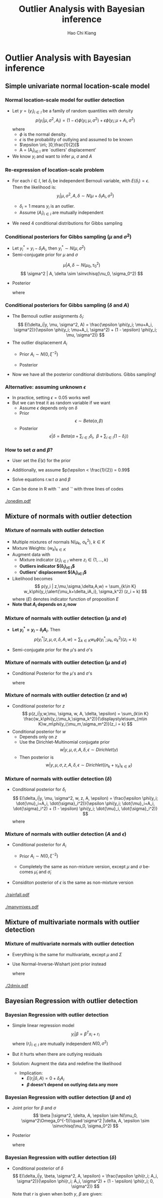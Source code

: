#+TITLE:     Outlier Analysis with Bayesian inference
#+AUTHOR:    Hao Chi Kiang
#+EMAIL:     hckiang@riseup.net
#+DATE:
#+DESCRIPTION:
#+KEYWORDS:
#+LANGUAGE:  en
#+OPTIONS:   H:3 num:t toc:t \n:nil @:t ::t |:t ^:t -:t f:t *:t <:t
#+OPTIONS:   TeX:t LaTeX:t skip:nil d:nil todo:t pri:nil tags:not-in-toc
#+INFOJS_OPT: view:nil toc:nil ltoc:t mouse:underline buttons:0 path:http://orgmode.org/org-info.js
#+EXPORT_SELECT_TAGS: export
#+EXPORT_EXCLUDE_TAGS: noexport
#+LINK_UP:
#+LINK_HOME:
#+startup: beamer
#+LaTeX_CLASS: beamer
#+LaTeX_CLASS_OPTIONS: [bigger,sans,mathserif]
#+LATEX_HEADER: \usepackage{myorgslides}
#+LATEX_HEADER: \bibliography{ref}


* Outlier Analysis with Bayesian inference
** Simple univariate normal location-scale model
*** Normal location-scale model for outlier detection
#+BEAMER: \framesubtitle{\autocite{verdnelli1990}}
- Let $y = (y_i)_{i\in I}$ be a family of random quantities with density
  \[
  p(y_i|\mu, \sigma^2,A_i) = (1 - \epsilon) \phi(y_i;\mu,\sigma^2) + \epsilon \phi(y_i;\mu + A_i,\sigma^2)
  \]
  where
    - $\phi$ is the normal density.
    - $\epsilon$ is the probability of outlying and assumed to be known
    - $\epsilon \in\; ]0,\frac{1}{2}[$
    - A = (A_i)_{i\in I} are `outliers' displacement'

- We know $y_i$ and want to infer $\mu$, $\sigma$ and $A$

*** Re-expression of location-scale problem
- For each $i \in I$, let $\delta_i$ be independent Bernouli variable, with
  $E(\delta_i) = \epsilon$. Then the likelihood is:
  \[
  y_i | \mu, \sigma^2, A, \delta \sim N(\mu + \delta_iA_i, \sigma^2)
  \]

  + $\delta_i = 1$ means $y_i$ is an outlier.\\
  + Assume $(A_i)_{i\in I}$ are mutually independent

- We need 4 conditional distributions for Gibbs sampling

*** Conditional posteriors for Gibbs sampling ($\mu$ and $\sigma^2$)
- Let $y^*_i = y_i - \delta_i A_i$, then $y^*_i \sim N(\mu, \sigma^2)$
- Semi-conjugate prior for $\mu$ and $\sigma$
\[
\mu |A, \delta \sim N(\mu_0, \tau_0^2)
\]
\[
\sigma^2 | A, \delta \sim \sinvchisq(\nu_0, \sigma_0^2)
\]

- Posterior
  \begin{align*}
    \mu |y, \sigma^2, A, \delta &\sim N\left(\frac{\tau_0^2\mu_0 + \sigma^{-2}\sum_{i\in I} y^*_i}{\tau_0^2 + n\sigma^{-2}}, \frac{1}{(\tau_0^2 + n\sigma^{-2})}\right)\\
    \sigma^2 | \mu, y, A, \delta &\sim \sinvchisq(\nu_0 + n, \frac{\nu_0\sigma_0^2 + \sum_{i\in I}({y^*_{i}} - \mu)^2}{\nu_0 + n})
  \end{align*}
  where
    \begin{align*}
     n &= |I|
    \end{align*}

*** Conditional posteriors for Gibbs sampling ($\delta$ and $A$)
- The Bernouli outlier assignments $\delta_i$:
  \[
    E(\delta_i|y, \mu, \sigma^2, A) = \frac{\epsilon \phi(y_i; \mu+A_i, \sigma^2)}{\epsilon \phi(y_i; \mu+A_i, \sigma^2) + (1 - \epsilon) \phi(y_i; \mu, \sigma^2)}
  \]
- The outlier displacement $A_i$
  - Prior $A_i \sim N(0, \xi^{-2})$
  - Posterior
    \begin{align*}
      p(A_i|y,\mu,\sigma^2,\delta) =& \delta_i\phi\left(A_i;y_i - \mu, (\xi^2 + \sigma^{-2})^{-1}\right)\\
      &  + (1 - \delta_i)\phi(A_i;0, \xi^{-2})
    \end{align*}
- Now we have all the posterior conditional distributions. Gibbs sampling!
*** Alternative: assuming unknown $\epsilon$
- In practice, setting $\epsilon = 0.05$ works well
- But we can treat it as random variable if we want
  + Assume $\epsilon$ depends only on $\delta$
  + Prior
    \[
      \epsilon \sim Beta(\alpha, \beta)
    \]
  + Posterior
    \[
      \epsilon|\delta = Beta\left(\alpha + \sum_{i\in I}\delta_i,\;\; \beta + \sum_{i\in I}(1 - \delta_i)\right)
    \]
*** How to set $\alpha$ and $\beta$?
  + User set the $E(\epsilon)$ for the prior
  + Additionally, we assume $p(\epsilon < \frac{1}{2}) = 0.99$
  + Solve equations r.w.t $\alpha$ and $\beta$
    \begin{equation*}
    \begin{cases}
         E(\epsilon) = \frac{\alpha}{\alpha + \beta}\\
         \frac{\int_0^{\frac{1}{2}} t^{\alpha - 1} (1 - t)^{\beta - 1} dt}{\int_0^1 t^{\alpha - 1} (1 - t)^{\beta - 1} dt} = 0.99
    \end{cases}
    \end{equation*}

- Can be done in R with `\codefont{uniroot()}' and `\codefont{pbeta()}' with three lines of codes

*** 
#+ATTR_LaTeX: :width .73\textwidth
[[./onedim.pdf]]
** Mixture of normals with outlier detection
*** Mixture of normals with outlier detection
- Multiple mixtures of normals N(\mu_k, \sigma_k^2), $k\in K$
- Mixture Weights: $(w_k)_{k\in K}$
- Augment data with
  + Mixture indicator $(z_i)_{i\in I}$ where $z_i \in \{1,...,k\}$
  + *Outliers indicator $(\delta_i)_{i\in I}$*
  + *Outliers' displacement $(A_i)_{i\in I}$*
- Likelihood becomes
  \[
    p(y_i | z,\mu,\sigma,\delta,A,w) = \sum_{k\in K} w_k\phi(y_i;\alert{\mu_k+\delta_iA_i}, \sigma_k^2) (z_i = k)
  \]
  where $(E)$ denotes indicator function of proposition $E$
- *Note that $A_i$ depends on $z_i$ now*
*** Mixture of normals with outlier detection ($\mu$ and $\sigma$)
- *Let $y^*_i = y_i - \delta_i A_i$.* Then
  \[
    p(y^*_i | z,\mu,\sigma,\delta,A,w) = \sum_{k\in K} w_k\phi(y^*_i;\mu_k, \sigma_k^2) (z_i = k)
  \]
- Semi-conjugate prior for the $\mu$'s and $\sigma$'s
  \begin{align*}
    \mu_k |A, \delta, w,z_i,\epsilon &\sim N(\mu_0, \tau_0^2)\\
    \sigma_k^2 | A, \delta, w,z_i,\epsilon &\sim \sinvchisq(\nu_0, \sigma_0^2) \\
  \end{align*}

*** Mixture of normals with outlier detection ($\mu$ and $\sigma$)
- Conditional Posterior for the $\mu$'s and $\sigma$'s
  \footnotesize
  \begin{align*}
    &\mu_k |y, \sigma^2, A, \delta, w, z_i,\epsilon \sim
        N\left(\frac{\tau_0^2\mu_0 + \sigma_k^{-2}\sum_{i\in I_k} y^*_i}
                    {\tau_0^2 + n_k\sigma_k^{-2}},
               \frac{1}{(\tau_0^2 + n_k\sigma_k^{-2})}\right)\\
    &\sigma_k^2 | y,\mu, A, \delta, w, z_i,\epsilon \sim
        \sinvchisq\left(\nu_0 + n_k, \frac{\nu_0\sigma_0^2 +
        \sum_{i\in I_k}({y^*_{i}} - \mu_k)^2}{\nu_0 + n_k}\right)
  \end{align*}
  \normalsize
  where
    \begin{align*}
     I_k &= \{i \in I: z_i = k\}\\
     n_k &= |I_k|\\
    \end{align*}
*** Mixture of normals with outlier detection ($z$ and $w$)
- Conditional posterior for $z$
  \small
  \[
    p(z_i|y,w,\mu, \sigma, w, A, \delta, \epsilon) = \sum_{k\in K} \frac{w_k\phi(y_i;\mu_k,\sigma_k^2)}{\displaystyle\sum_{m\in K}w_m\phi(y_i;\mu_m,\sigma_m^2)}(z_i = k)
  \]
  \normalsize
- Conditional posterior for $w$
  - Depends only on $z$
  - Use the Dirichlet-Multinomial conjugate prior
    \[
      w | y, \mu, \sigma, A, \delta, \epsilon \sim Dirichlet(\gamma)
    \]
  - Then posterior is
    \small
    \[
      w | y, \mu, \sigma, z, A, \delta, \epsilon \sim Dirichlet\left( (n_k + \gamma_k)_{k\in K} \right)
    \]
    \normalsize

*** Mixture of normals with outlier detection ($\delta$)
- Conditional posterior for $\delta_i$
  \small
  \[
    E(\delta_i|y, \mu, \sigma^2, w, z, A, \epsilon) = \frac{\epsilon \phi(y_i; \dot{\mu}_i+A_i, \dot{\sigma}_i^2)}{\epsilon \phi(y_i; \dot{\mu}_i+A_i, \dot{\sigma}_i^2) + (1 - \epsilon) \phi(y_i; \dot{\mu}_i, \dot{\sigma}_i^2)}
  \]
  where
  \begin{align*}
    \dot{\mu}_i &= \sum_{k \in K} \mu_k(z_i = k)\\
    \dot{\sigma}_i^2 &= \sum_{k \in K} \sigma_k^2(z_i = k)\\
  \end{align*}
  \normalsize

*** Mixture of normals with outlier detection ($A$ and $\epsilon$)
- Conditional posterior for $A_i$
  - Prior $A_i \sim N(0, \xi^{-2})$
    \begin{align*}
      p(A_i|y,\mu,\sigma^2,w,z,\delta,\epsilon) =& \delta_i\phi\left(A_i;y_i - \dot{\mu}_i, (\xi^2 + \dot{\sigma}_i^{-2})^{-1}\right)\\
      &  + (1 - \delta_i)\phi(A_i;0, \xi^{-2})
    \end{align*}
  - Completely the same as non-mixture version, except $\mu$ and $\sigma$ becomes $\dot{\mu}_i$ and $\dot{\sigma}_i$
- Considiton posterior of $\epsilon$ is the same as non-mixture version

*** 
#+ATTR_LATEX: :width 0.73\linewidth
[[./rainfall.pdf]]
*** 
#+ATTR_LATEX: :width 0.73\linewidth
[[./manymixes.pdf]]

** Mixture of multivariate normals with outlier detection
*** Mixture of multivariate normals with outlier detection
\fontsize{0.80em}{}

- Everything is the same for multivariate, except $\mu$ and $\Sigma$
- Use Normal-Inverse-Wishart joint prior instead

    \begin{align*}
    &\Sigma_k | A, \delta, w, z_i,\epsilon \sim IW\left(\nu_0,\Lambda_0\right)\\
    &\mu_k |\Sigma, A, \delta, w, z_i,\epsilon \sim N\left(\mu_0, \frac{1}{\kappa_0}\Sigma_k \right)\\
    &\Sigma_k | y, A, \delta, w, z_i,\epsilon \sim IW\left(\nu_0 + n_k, \Lambda_0 + S_k + \frac{\kappa_0n_k}{\kappa_0 + n_k}(m_k - \mu_0)(m_k - \mu_0)^T\right)\\
    &\mu_k |y, \Sigma, A, \delta, w, z_i,\epsilon \sim N\left(\frac{\kappa_0 \mu_0+n_k m_k}{\kappa_0+n_k}, \frac{1}{\kappa_0 + n_k}\Sigma_k \right)\\
    \end{align*}
    where
    \begin{align*}
      m_k &= \frac{1}{n_k}\sum_{i \in I_k} y^*_i\\
      S_k &= \sum_{i \in I_k} (y^*_i - m_k)(y^*_i - m_k)^T\\
    \end{align*}
    \normalsize

*** 
#+ATTR_LATEX: :width 0.8\linewidth
[[./2dmix.pdf]]
** Bayesian Regression with outlier detection
*** Bayesian Regression with outlier detection
- Simple linear regression model
   \[
     y_i | \beta = \beta^Tx_i + r_i
   \]
  where $(r_i)_{i\in I}$ are mutually independent $N(0, \sigma^2)$
- But it hurts when there are outlying residuals
- Solution: Augment the data and redefine the likelihood
  \begin{align*}
     y_i | \beta, \sigma^2, A, \epsilon, (\delta_i = 0) &= \beta^T x_i + r_i\\
     y_i | \beta, \sigma^2, A, \epsilon, (\delta_i = 1) &= A_i + r_i
  \end{align*}
   - Implication:
     + $E(r_i|\delta, A) = 0 + \delta_i A_i$
     + *$\beta$ doesn't depend on outlying data any more*
*** Bayesian Regression with outlier detection ($\beta$ and $\sigma$)
\small
- Joint prior for $\beta$ and $\sigma$
  \[
      \beta |\sigma^2, \delta, A, \epsilon \sim N(\mu_0, \sigma^2\Omega_0^{-1})\quad \sigma^2 |\delta, A, \epsilon \sim \sinvchisq(\nu_0, \sigma_0^2)
  \]
- Posterior
  \begin{align*}
      \beta |y, \sigma^2, \delta, A, \epsilon \sim N\left(\mu_n,\sigma^2\Omega_n^{-1}\right)\quad
      \sigma^2 |y, \delta, A, \epsilon \sim \sinvchisq\left(\nu_n, \sigma_n\right)
  \end{align*}
  where
  \begin{align*}
      \mu_n &= \Omega_n^{-1}(\dot{X}^T \dot{y} + \Omega_0\mu_0)\\
      \sigma_n &=\frac{1}{\nu_n}(\nu_0\sigma_0^2 + (\dot{y}^T\dot{y} + \mu_0^T\Omega_0\mu_0 - \mu_n^T\Omega_n\mu_n))\\
      \nu_n &= \nu_0 + \sum_{i \in I}(\delta_i = 0)\\
      \Omega_n &= \dot{X}^T \dot{X} + \Omega_0\\
      \dot{X} &= \left[x_{j_1}\;x_{j_2}\;\cdots\right]^T,\;\alert{j_p \in \{i: \delta_i = 0\}}\\
      \dot{y} &= \left[y_{j_1}\;y_{j_2}\;\cdots\right]^T\\
  \end{align*}
  \normalsize

*** Bayesian Regression with outlier detection ($\delta$)
- Conditional posterior of $\delta$
  \small
  \[
    E(\delta_i|y, \beta, \sigma^2, A, \epsilon) = \frac{\epsilon \phi(r_i; A_i, \sigma^2)}{\epsilon \phi(r_i; A_i, \sigma^2) + (1 - \epsilon) \phi(r_i; 0, \sigma^2)}
  \]
  Note that $r$ is given when both $y$, $\beta$ are given:
  \[
    r_i = y_i - \beta^T x_i
  \]
- Conditonal posterior of $A$ and $\epsilon$ are just same as before

*** 
#+ATTR_LATEX: :width 0.73\linewidth
[[./fueleff.pdf]]

*** 
**** Works Cited
\printbibliography
**** Source code
[[https://github.com/hckiang/bayesian-outlier-model][https://github.com/hckiang/bayesian-outlier-model]]
**** $\quad$                                               :BMCOL:B_block:
:PROPERTIES:
:BEAMER_col: 0.5
:BEAMER_env: block
:BEAMER_envargs: <2->
:END:
#+ATTR_LATEX: :width .4\linewidth
[[./github_qrcode.png]]

